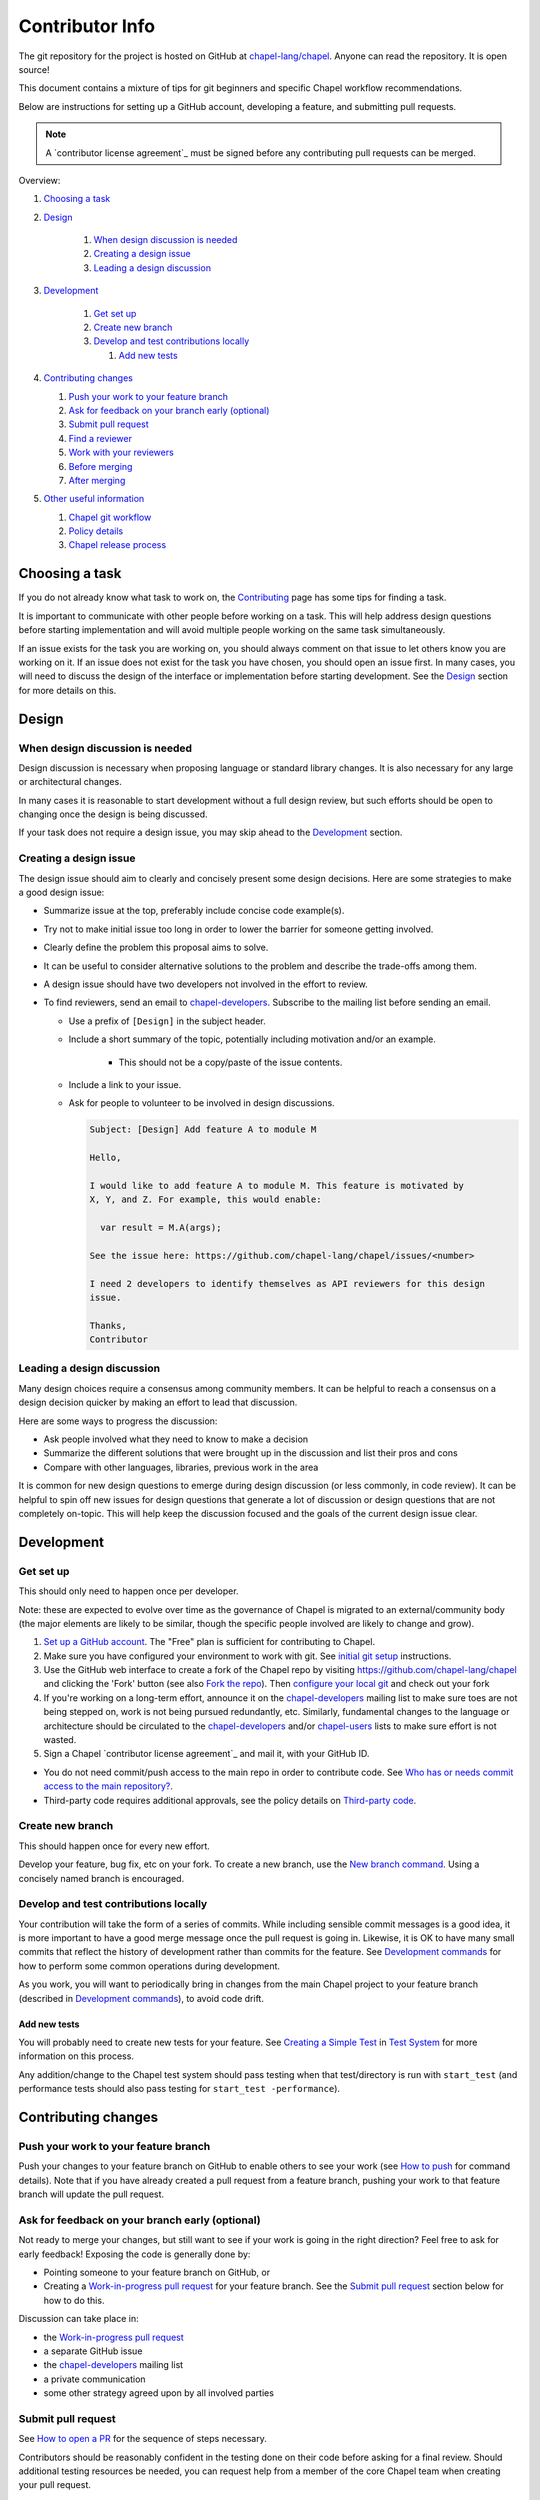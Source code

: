 Contributor Info
================

The git repository for the project is hosted on GitHub at
`chapel-lang/chapel`_. Anyone can read the repository. It is open source!

This document contains a mixture of tips for git beginners and specific
Chapel workflow recommendations.

Below are instructions for setting up a GitHub account, developing a
feature, and submitting pull requests.

.. note:: A `contributor license agreement`_ must be signed before any contributing pull requests can be merged.

Overview:

#. `Choosing a task`_

#. `Design`_

    #. `When design discussion is needed`_
    #. `Creating a design issue`_
    #. `Leading a design discussion`_

#. `Development`_

    #. `Get set up`_
    #. `Create new branch`_
    #. `Develop and test contributions locally`_

       #. `Add new tests`_


#. `Contributing changes`_

   #. `Push your work to your feature branch`_
   #. `Ask for feedback on your branch early (optional)`_
   #. `Submit pull request`_
   #. `Find a reviewer`_
   #. `Work with your reviewers`_
   #. `Before merging`_
   #. `After merging`_

#. `Other useful information`_

   #. `Chapel git workflow`_
   #. `Policy details`_
   #. `Chapel release process`_



.. _Choosing a task:

Choosing a task
---------------

If you do not already know what task to work on, the `Contributing`_ page has
some tips for finding a task.

It is important to communicate with other people before working on a task. This
will help address design questions before starting implementation and will
avoid multiple people working on the same task simultaneously.

If an issue exists for the task you are working on, you should always comment
on that issue to let others know you are working on it. If an issue does not
exist for the task you have chosen, you should open an issue first. In many
cases, you will need to discuss the design of the interface or implementation
before starting development.  See the `Design`_ section for more details on
this.


.. _Contributing: https://chapel-lang.org/contributing.html

.. _Design:

Design
------

.. _When design discussion is needed:

When design discussion is needed
~~~~~~~~~~~~~~~~~~~~~~~~~~~~~~~~

Design discussion is necessary when proposing language or standard library
changes. It is also necessary for any large or architectural changes.

In many cases it is reasonable to start development without a full design
review, but such efforts should be open to changing once the design is being
discussed.

If your task does not require a design issue, you may skip ahead to the
`Development`_ section.


.. _Creating a design issue:

Creating a design issue
~~~~~~~~~~~~~~~~~~~~~~~

The design issue should aim to clearly and concisely present some design
decisions. Here are some strategies to make a good design issue:

- Summarize issue at the top, preferably include concise code example(s).
- Try not to make initial issue too long in order to lower the barrier for
  someone getting involved.
- Clearly define the problem this proposal aims to solve.
- It can be useful to consider alternative solutions to the problem and
  describe the trade-offs among them.
- A design issue should have two developers not involved in the effort to review.
- To find reviewers, send an email to chapel-developers_. Subscribe to the mailing list
  before sending an email.

  * Use a prefix of ``[Design]`` in the subject header.
  * Include a short summary of the topic, potentially including motivation
    and/or an example.
      - This should not be a copy/paste of the issue contents.
  * Include a link to your issue.
  * Ask for people to volunteer to be involved in design discussions.

    .. code-block:: text

        Subject: [Design] Add feature A to module M

        Hello,

        I would like to add feature A to module M. This feature is motivated by
        X, Y, and Z. For example, this would enable:

          var result = M.A(args);

        See the issue here: https://github.com/chapel-lang/chapel/issues/<number>

        I need 2 developers to identify themselves as API reviewers for this design
        issue.

        Thanks,
        Contributor

.. _Leading a design discussion:

Leading a design discussion
~~~~~~~~~~~~~~~~~~~~~~~~~~~

Many design choices require a consensus among community members.
It can be helpful to reach a consensus on a design decision quicker by making
an effort to lead that discussion.

Here are some ways to progress the discussion:

- Ask people involved what they need to know to make a decision
- Summarize the different solutions that were brought up in the discussion and
  list their pros and cons
- Compare with other languages, libraries, previous work in the area

It is common for new design questions to emerge during design discussion
(or less commonly, in code review).
It can be helpful to spin off new issues for design questions that generate a
lot of discussion or design questions that are not completely on-topic.
This will help keep the discussion focused and the goals of the current design
issue clear.

.. _Development:

Development
-----------

.. _Get set up:

Get set up
~~~~~~~~~~

This should only need to happen once per developer.

Note: these are expected to evolve over time as the governance of Chapel is
migrated to an external/community body (the major elements are likely
to be similar, though the specific people involved are likely to change and
grow).

#. `Set up a GitHub account`_. The "Free" plan is sufficient for contributing to
   Chapel.

#. Make sure you have configured your environment to work with git. See
   `initial git setup`_ instructions.

#. Use the GitHub web interface to create a fork of the Chapel repo by visiting
   https://github.com/chapel-lang/chapel and clicking the 'Fork' button (see
   also `Fork the repo`_).  Then `configure your local git`_ and check out your
   fork

#. If you're working on a long-term effort, announce it on the
   chapel-developers_ mailing list to make sure toes are not being stepped on,
   work is not being pursued redundantly, etc.  Similarly, fundamental changes
   to the language or architecture should be circulated to the
   chapel-developers_ and/or chapel-users_ lists to make sure effort is not
   wasted.

#. Sign a Chapel `contributor license agreement`_ and mail it, with your GitHub
   ID.

* You do not need commit/push access to the main repo in order to
  contribute code.  See
  `Who has or needs commit access to the main repository?`_.

* Third-party code requires additional approvals, see the policy details on
  `Third-party code`_.

.. _Create new branch:

Create new branch
~~~~~~~~~~~~~~~~~

This should happen once for every new effort.

Develop your feature, bug fix, etc on your fork.  To create a new branch, use
the `New branch command`_.  Using a concisely named branch is encouraged.

.. _Develop and test contributions locally:

Develop and test contributions locally
~~~~~~~~~~~~~~~~~~~~~~~~~~~~~~~~~~~~~~

Your contribution will take the form of a series of commits.  While including
sensible commit messages is a good idea, it is more important to have a good
merge message once the pull request is going in. Likewise, it is OK to have many
small commits that reflect the history of development rather than commits for
the feature.  See `Development commands`_ for how to perform some common
operations during development.

As you work, you will want to periodically bring in changes from the main Chapel
project to your feature branch (described in `Development commands`_), to avoid
code drift.

.. _Add new tests:

Add new tests
+++++++++++++

You will probably need to create new tests for your feature. See
`Creating a Simple Test`_ in `Test System`_ for more information on this
process.

Any addition/change to the Chapel test system should pass testing when that
test/directory is run with ``start_test`` (and performance tests should also
pass testing for ``start_test -performance``).

.. _Creating a Simple Test: https://github.com/chapel-lang/chapel/blob/master/doc/rst/developer/bestPractices/TestSystem.rst#creating-a-simple-test


.. _Contributing changes

Contributing changes
--------------------

.. _Push your work to your feature branch:

Push your work to your feature branch
~~~~~~~~~~~~~~~~~~~~~~~~~~~~~~~~~~~~~

Push your changes to your feature branch on GitHub to enable others to see your
work (see `How to push`_ for command details).  Note that if you have already
created a pull request from a feature branch, pushing your work to that feature
branch will update the pull request.

.. _Ask for feedback on your branch early (optional):

Ask for feedback on your branch early (optional)
~~~~~~~~~~~~~~~~~~~~~~~~~~~~~~~~~~~~~~~~~~~~~~~~

Not ready to merge your changes, but still want to see if your work is going in
the right direction?  Feel free to ask for early feedback!  Exposing the code is
generally done by:

- Pointing someone to your feature branch on GitHub, or
- Creating a `Work-in-progress pull request`_ for your feature branch.  See the
  `Submit pull request`_ section below for how to do this.

Discussion can take place in:

- the `Work-in-progress pull request`_
- a separate GitHub issue
- the chapel-developers_ mailing list
- a private communication
- some other strategy agreed upon by all involved parties


.. _Submit pull request:

Submit pull request
~~~~~~~~~~~~~~~~~~~

See `How to open a PR`_ for the sequence of steps necessary.

Contributors should be reasonably confident in the testing done on their code
before asking for a final review.  Should additional testing resources be
needed, you can request help from a member of the core Chapel team when creating
your pull request.

In working with your reviewers, you will no doubt change your pull request.
Just do your local development and then update your feature branch as in
`Push your work to your feature branch`_

Please follow the `Pull request guidance`_ and keep PRs reasonably sized.

.. _Find a reviewer:

Find a reviewer
~~~~~~~~~~~~~~~

* Once your PR is ready, you'll need to request a review.  If you know who you'd
  like to review it, @ mention them in a comment on the PR and ask them to have
  a look.  If you don't know their GitHub id, you can find them in the chat room
  or send them an email.  If you don't know who should review the change, send
  an email to the chapel-developers_ list requesting a review and linking to the
  PR.  Such an email should have a subject line starting with `[PR]`.

  Note: Ideally, someone should volunteer to review your pull request within a
  day or two. If this doesn't happen, feel free to make some noise. Ideally the
  review should take place within a few days, though timing may vary depending
  on other deadlines.

* See `Reviewer responsibilities`_ for details on what performing a review on
  another contributor's code entails.

.. _Work with your reviewers:

Work with your reviewers
~~~~~~~~~~~~~~~~~~~~~~~~

* Iterate with the reviewer until you're both satisfied.  One should generally
  try to do whatever their reviewer asks.  Sometimes, a reviewer will ask for
  something really hard.  Try to make sure they understand the magnitude of the
  request, and try to discuss if it's really necessary to do before merging.  If
  you can't come to an agreement, one of you should bring other developers
  (individually or via chapel-developers_) into the conversation to get a
  broader opinion.  One of the jobs of the reviewer is to serve as a proxy for
  other developers, or to bring those developers into the conversation if they
  feel unqualified to do so.

.. _Before merging:

Before merging
~~~~~~~~~~~~~~

Before the change can be merged, go through this checklist to ensure:

- all design changes have been discussed
- the PR has been reviewed
- the "signed-off-by" comments have been added in all commits to accept
  `Developer Certificate of Origin`_ (DCO)
- the `Git history is clear`_ of anything that should not be in the repo
- relevant configurations pass testing

If you did not have the resources to perform at least a full correctness test
run, this is the point at which a reviewer would do so for you.  Contributors
are expected to have verified any new tests work before asking a reviewer to do
this.

Details on how to run tests may be found at `Test System`_, and details on the
appropriate amount of testing before merging the final PR may be found at
`Testing your patch`_.

* Once the pull request is approved, it can be merged. This can be done by
  either the reviewer or developer (given sufficient permissions), as decided
  between the two of them.  See `How to merge a PR`_ for steps to perform this.

* If you are reviewing code from an external contributor without push
  privileges, go through the checklist once more before merging the change.

After the final version of the change has been agreed upon, the person making
the merge should follow the steps for `How to merge a PR`_.


.. _After merging:

After merging
~~~~~~~~~~~~~

After merging, a good contributor should watch automatic testing results for
failures that they may need to address:

* In short order, a smoke-test will be run against the commit to make sure that
  nothing basic has been broken by it.  Monitor the
  chapel-test-results-regressions_ mailing list to make sure that nothing
  breaks.

* For the day or two after the commit has gone in, check the
  chapel-test-results-regressions_ mailing list to ensure that there are no new
  failures caused by your commit.  Use the chapel-developers_ mailing list if
  you are unsure (a member of the core Chapel team will be tasked with
  diagnosing any testing failures on any given night, but it's nice when
  developers notice the issue first themselves to save wasted effort).

.. _Other useful information:

Other useful information
------------------------

.. _Chapel git workflow:

Chapel git workflow
~~~~~~~~~~~~~~~~~~~~

The following section walks through some basics of git and GitHub that
are helpful in contributing to Chapel.

.. _initial git setup:

Initial Git Setup
+++++++++++++++++

Follow the GitHub directions to set up a new account.

https://help.github.com/articles/signing-up-for-a-new-github-account/

If you plan to use ssh to push/pull, set up SSH keys.

https://help.github.com/articles/connecting-to-github-with-ssh/



.. _Configure your local git:

Configure your local git
++++++++++++++++++++++++

.. code-block:: bash

    git config --global user.name 'Thomas Van Doren'
    git config --global user.email 'thomas@example.com'

    # linux/mac
    git config --global core.autocrlf input

    # windows
    git config --global core.autocrlf true

    # If using ssh keys, verify access to GitHub. It should respond with a
    # message including your GitHub username.
    ssh git@github.com

    # Clone your fork of the chapel repo!
    git clone git@github.com:<github_username>/chapel.git

    # Or, if using HTTPS instead of SSH.
    git clone https://github.com/<github_username>/chapel.git

    # Set up remotes for GitHub
    cd chapel
    git remote add upstream https://github.com/chapel-lang/chapel.git
    # Make sure it works, get up-to-date without modifying your files
    git fetch upstream
    # Change remote for upstream push to "no_push"
    git remote set-url --push upstream no_push
    # Optionally add remotes for commonly viewed branches
    git remote add <branch_owner_username> https://github.com/<branch_owner_username>/chapel.git

.. _New branch command:

New branch command
++++++++++++++++++

.. code-block:: bash

    git checkout -b <branch_name>

.. _Development commands:

Development commands
++++++++++++++++++++

Stage a file/dir for commit:

.. code-block:: bash

    git add path/to/file

    # (sort of) similar to: svn add path/to/file

Delete a file/dir and stage the change for commit:

.. code-block:: bash

    git rm [-r] path/to/dir/or/file

    # similar to: svn delete path/to/dir/or/file

Move a file/dir:

.. code-block:: bash

    git mv orig/path/a.txt new/path/to/b.txt

    # similar to: svn move orig/path/a.txt new/path/to/b.txt

Copy a file/dir and stage target for commit:

.. code-block:: bash

    cp <src> <target>
    git add <target>

    # similar to: svn copy <src> <target>

Get the status of files/dirs (staged and unstaged):

.. code-block:: bash

    git status

    # similar to: svn status

Get the diff of unstaged changes:

.. code-block:: bash

    git diff

    # similar to: svn diff

Get the diff of staged changes (those that were staged with ``git add``):

.. code-block:: bash

    git diff --cached

Backing out unstaged changes:

.. code-block:: bash

    git checkout path/to/file/a.txt

    # similar to: svn revert path/to/file/a.txt

Committing staged changes:

.. code-block:: bash

    # Accept the `Developer Certificate of Origin`_ (DCO) by adding a
      `Signed-off-by` line to commit messages:

    git commit -s [-m <message>]

    # similar to: svn commit [-m <message>]

There are two different strategies available to bringing changes from Chapel
master into your development branch:

Rebase (replay your changes on top of the master branch):

.. code-block:: bash

    git fetch upstream
    git rebase upstream/master

    # If branch has already been pushed, you will need to force push to update:
    git push -f -u origin <branch_name>


If there are conflicts, you will be asked to resolve them. Once the affected
files have been fixed, stage them with ``git add``, and then call ``git
rebase --continue`` to finish the rebase process.

If there are other development branches working off of your development branch
(something not common in Chapel development), then you should not use this
strategy. Instead, merge the Chapel master branch into your branch as shown
below, which does not require a force push to rewrite git history.


Merge (merge master into your branch):

.. code-block:: bash

    git fetch upstream
    git merge upstream/master

    # or:
    git pull upstream master

    # with feature branch checked out:
    git merge [--no-ff] upstream/master

If there are conflicts, you will be asked to resolve them. Once the affected
files have been fixed, stage them with ``git add``, and then call ``git
commit`` to finish the merge process.

If you want to understand the changes that occurred upstream, see
`Read commit messages for changes from the main Chapel project`_ below.

Using ``git merge upstream/master`` or ``git pull upstream master`` is not
recommended when working in development branches that have no other references
to them (which is typical in Chapel development), because
it pollutes the git history with non-meaningful merge commits. These show up in
the git history as:

.. code-block:: bash

    Merge branch 'master' of github.com:chapel-lang/chapel into dev-branch


.. _How to modify git history:

How to modify git history
+++++++++++++++++++++++++

The following commands **may cause problems** if the changes they overwrite
have been pulled by other repositories.

Fixing a commit message:

.. code-block:: bash

    git commit --amend

Un-do the last commit (leaving changed files in your working directory):

.. code-block:: bash

    git reset --soft HEAD~1

Reapplying changes from the current branch onto an updated version of master:

.. code-block:: bash

    git rebase master

Reapplying changes from the current branch onto an updated version of
upstream/master, without updating your local master (note: you will need to
perform a pull next time you checkout your local master):

.. code-block:: bash

    git fetch upstream
    git rebase upstream/master

Pushing such changes to your repository (again, **this may cause problems** if
other repositories have pulled the changes -- however this is uncommon in the
Chapel development workflow):

.. code-block:: bash

    git push -f origin <branch_name>

.. _Read commit messages for changes from the main Chapel project:

Read commit messages for changes from the main Chapel project
+++++++++++++++++++++++++++++++++++++++++++++++++++++++++++++

To view only the commits that happened on master (in other words, the old svn
commits and the merge commits for pull requests):

.. code-block:: bash

    git log --first-parent

    # or with line wrapping
    git log --first-parent | less

    # or including files changed
    git log --first-parent -m --stat

    # or similar to svn log
    git log --first-parent -m --name-status

More logging commands are described in `Other logging commands`_ below.

.. _How to push:

How to push
+++++++++++

.. code-block:: bash

    git push origin <branch_name>

    # or if you don't like typing your complicated branch name,
    # you can use this command to push the current branch:
    git push origin HEAD

    # if you forgot your branch name, you can get it by running
    git branch

    # it is the starred one...

Note that ``-f`` is necessary if you've modified changes on your feature branch
(see `How to modify git history`_).

.. _How to open a PR:

How to open a PR:
+++++++++++++++++

* `Submit a pull request`_ with your changes (make sure you have `synced with
  the main repo`_).

  To do this, after pushing your changes to your feature branch on GitHub,
  you can use the GitHub web interface to create a pull request. Visit

  ``https://github.com/<username>/chapel``

  and look for a "Compare & pull request" button for your feature branch.
  Alternatively, navigate to your feature branch, and click the green icon next
  to the branch dropdown to "Compare, review, create a pull request".

  Next, put in a message to your reviewer about the purpose of your pull request
  and give the pull request a useful title.  Your PR message will introduce the
  changes to reviewers and form the basis for the merge message.  See
  `Final merge message`_ for recommendations on what that commit message should
  look like.

  You will have to add "signed-off-by" in your commits to accept `Developer Certificate of Origin`_ (DCO)

  Your pull request will be available at a URL like:

  ``https://github.com/chapel-lang/chapel/pull/<number>``

  and you can discuss the patch with your reviewers there.

.. _Developer Certificate of Origin: https://github.com/chapel-lang/chapel/tree/master/doc/rst/developer/contributorAgreements/

.. _How to merge a PR:

How to merge a PR:
++++++++++++++++++

If you have commit privileges (see
`Who has or needs commit access to the main repository?`_), navigate to the
pull request:

go to

https://github.com/chapel-lang/chapel/pulls

or

``https://github.com/chapel-lang/chapel/pull/<number>``

and click the friendly green button "Merge pull request" (it is possible to
merge the pull request from the command line also and the pull request page has
details). When you click "Merge pull request", you will need to enter a commit
message. See `Final merge message`_ for a reminder on what that commit message
should entail (generally, this will closely resemble the PR message).

More information on using git
+++++++++++++++++++++++++++++

Additional docs available online at: http://git-scm.com/docs/

Git help pages can be viewed with:

.. code-block:: bash

    git help <command>

Other git commands
++++++++++++++++++

Update to HEAD:

(If you use this command on a feature branch, you'll just be updating to the
latest work stored on GitHub. See `Development commands`_ for how to update a
feature branch with new changes from the main Chapel project)

.. code-block:: bash

    git pull

    # or:
    git fetch origin
    git merge origin/master

    # similar to: svn update

Update to specific revision number:

.. code-block:: bash

    git checkout <commit sha1>

    # similar to: svn update -r<revision number>

To view "dirty" files, or all those files that are not tracked (includes
ignored files):

.. code-block:: bash

    git ls-files --others


If you've gotten your master branch mucked up but haven't pushed the branch
with errors to your remote fork, you can fix it with the following series of
commands:

.. code-block:: bash

    # This will save your old master state to a different branch name, removing
    # the name "master" from the list of branches you can access on your fork
    git branch -m <name for old, messed up master>

    # You will get a message indicating you are in a "detached HEAD state".  This
    # is expected (and desired).  Now the repository you are in is in line with
    # your fork's master branch.
    git checkout origin/master

    # This will save the state of the repository right now to a new branch, named
    # master.
    git checkout -b master

At this point, a `git push origin master` should work as expected.  Remember, do
not try this with a master branch that has been corrupted on your remote fork.

An alternate method, if you know or can easily find out the last commit that
should be kept:

.. code-block:: bash

   # on any branch that contains commits you do not want.
   git branch <new branch name>

   # do not use --hard if you wish to leave untracked files in your tree
   git reset --hard <last commit you want to keep>


.. _Other logging commands:

Other logging commands
++++++++++++++++++++++

To view commits grouped by author (for example, show me commits by author from
1.9.0.1 tag to now):

.. code-block:: bash

    git shortlog --numbered --no-merges

    # With commit sha1 and relative date:
    git shortlog --numbered --no-merges \
      --format='* %Cred[%h]%Creset %s %Cgreen(%cr)%Creset'

    # Set alias
    git config --global alias.sl \
      'shortlog --numbered --no-merges \
       --format=\'* %Cred[%h]%Creset %s %Cgreen(%cr)%Creset\''

    # Show commits by author between 1.8.0 and 1.9.0.1 releases:
    git sl 1.8.0..1.9.0.1


Finding a Pull Request by Commit
++++++++++++++++++++++++++++++++

Suppose you have figured out that a particular commit is causing a problem
and you'd like to view the pull request discussion on GitHub. You can go
to

``https://github.com/chapel-lang/chapel/commit/<commit-hash>``

and GitHub shows the pull request number at the bottom of the commit message
complete with a link to the pull request page.



.. _Policy details:

Policy details
~~~~~~~~~~~~~~

.. _Who has or needs commit access to the main repository?:

Who has or needs commit access to the main repository?
++++++++++++++++++++++++++++++++++++++++++++++++++++++

Core team members have commit access to the main repository.  Reviewers on the
core team can pull, review, and merge your pull requests.  Even the developers
that have write access to the Chapel repository need to have all non-trivial
changes reviewed. Developers who have been given write access can merge trivial
changes (e.g. small bug fixes, documentation changes) without review.

If you will need commit/push access to the main repository,
`chapel-lang/chapel`_, send a request including your GitHub username to
chapel_admin _at_ cray.com.

.. _Third-party code:

Third-party code
++++++++++++++++

If your work will require committing any third-party code that you are not
developing yourself (or code that you've developed as a standalone package),
alert the chapel-developers_ mailing list of this as, presently, such code
packages must be approved by our lawyers before being committed.

Here are some guiding questions to determine whether a third-party package you
rely on should be committed to the chapel repository:

- How large is the third-party code you wish to include?

  - If the code is very large, perhaps it would be better to add directions on
    how to install this dependency.

- Under what license does this code operate?

  - We try not to add dependencies on code that is under GPL or LGPL, as those
    licenses have copyleft properties and force derivative works to be
    distributed under the same license.

    - Is there an alternate package with a more permissive license that can
      accomplish the same purpose?

      - If so, we recommend relying on that package instead.

      - If not, it would be better to add directions on how to install this
        dependency.

- How easy is this code to obtain?

  - Will it be installed by default on an ordinary machine?

    - If so, we do not need to redistribute it ourselves.

- How much of the Chapel implementation will rely on this code?

  - The compiler for ordinary Chapel?  A commonly used runtime configuration?

    - In these cases, we will probably want to include the code in our
      distribution.

  - A standard or package module that is not included by default?

    - Depending on the circumstances, it might be better to just include
      directions on how to install this code.

- Do we require Chapel-specific modifications to the code in order to use it?

  - If so, we will probably want to distribute this package, or at least include
    the modifications and an easy way to install them.

Please include the answers to these questions when you contact the
chapel-developers_ mailing list, if you believe the code should be included or
you remain uncertain.

.. _Testing your patch:

Testing your patch
++++++++++++++++++
* Changes to the Chapel implementation should not cause regressions. Developers
  are responsible for doing a degree of testing that's appropriate for their
  change (described in the following bullets) and then can rely on nightly
  regression testing to worry about the full cross-product of configurations.

  * At a minimum, patches should pass correctness testing for the full test/
    directory hierarchy for:

    * ``CHPL_*_PLATFORM=linux64``
    * ``CHPL_*_COMPILER=gnu``
    * ``CHPL_COMM=none``
    * ``CHPL_TASKS=<default>``

  * Most developers will start by focusing on a subdirectory of tests that
    exercise the features they changed, or test/release/ as a suite of tests
    that exercises a rich and important slice of the language.

  * Changes that are likely to affect multi-locale executions should also be
    tested against tests that exercise multi-locale capabilities with
    ``CHPL_COMM=gasnet``.  A common subset is: ``test/release/``,
    ``test/multilocale/``, and ``test/distributions/``.

  * Changes that are likely to cause portability issues should be tested against
    different platforms and compilers to avoid fallout in the nightly testing to
    the extent possible.

* Note that the quickest way to do testing is to use the parallel testing system
  across a large number of workstations.  If you have limited testing resources
  available to you, you can request that a member of the core Chapel team help.

.. _Test System: https://github.com/chapel-lang/chapel/blob/master/doc/rst/developer/bestPractices/TestSystem.rst

.. _Work-in-progress pull request:

Work-in-progress pull request
+++++++++++++++++++++++++++++

A work-in-progress (WIP) PR is a special kind of pull request that is not yet
intended to be merged.  Such PRs are created to take advantage of what the
GitHub PR interface provides, such as public comment history and quick links
between the WIP PR and other related issues and pull requests.  They allow the
developer to get early feedback on a change.

The status of a WIP PR can be stated by using the GitHub "draft PR" feature.
The PR description should include what steps need to be taken before the PR is
ready for final review. If a WIP PR was not opened as draft PR, it can be
marked with the ``stat: work in progress`` label by a core contributor.

It is perfectly acceptable to abandon such PRs (especially in favor of a cleaned
up version of the code) when the git history becomes too large, so long as a
link to the original PR is provided when the change is eventually merged, to
preserve the discussion.

.. _Pull request guidance:


Pull request guidance
+++++++++++++++++++++

* It is considered good practice to keep PRs (pull requests) to a reasonable
  size. This ensures that the PR will be reviewed in a timely manner and will
  receive a higher level of attention per line of code during review.

  * When submitting a PR, the contributor should ask themselves if their
    contribution can be separated into smaller logical chunks or independent
    parts. Reviewers will also be pondering the same question and may request a
    break up of the contribution into smaller PRs.

  * Breaking up a PR can sometimes require a great deal of effort and
    creativity, and may not be feasible at all, due to the intertwined nature
    of the code.

  * Ideally, the size of the PR should be proportional to the expected value to
    the developer and user community.

.. _Pull request description:

Pull request description
++++++++++++++++++++++++

* Generally, try to come up with a single-line headline of 75 characters at
  most to describe the change.  Think of this as a statement of what the PR
  accomplishes, ideally with a user perspective (as opposed to the "what I did
  to the code" perspective).

* Depending on the magnitude of the change, write a short paragraph to longer
  set of paragraphs describing the change (again, focusing on the user
  experience, at least in the initial paragraphs... why would a Chapel user
  care that you merged this?  Or if it's not user-facing, why would a developer
  care).

* If it's truly complex such that you think the code changes themselves warrant
  describing in the PR (because they're complex or clever, say), additional
  paragraphs talking about the code changes / approach taken can be nice (but
  aren't strictly required).

* Depending on the complexity of the PR, it can be reassuring to reviewers to
  denote how you have tested the PR either in the PR description or an initial
  comment.

It's not uncommon for the contents of the PR description to evolve over the
lifetime of the PR and its review.  Initially it should help the person doing
the code review understand what's being done (and potentially why).  Then, when
the code review is done, make sure the text is still accurate.

.. _Final merge message:

Final merge message
+++++++++++++++++++

When merging, copy and paste the PR description into the GitHub merge dialog
box. Ensure that the title of the PR is at the top.

It is good practice to @-mention the reviewer(s) at the end of the PR.
This is typically formatted in brackets:

.. code-block:: bash

    [Reviewed by @reviewer1 and @reviewer2]

.. _Git history is clear:

Git history is clear
++++++++++++++++++++

In general, having logical commits with meaningful commit messages is helpful
for maintaining a clean git history. This is particularly important for
critical or complex code changes. Depending on how critical or complex your
changes are, it may be a good idea to do an interactive rebase to squash any
non-meaningful commits:

.. code-block:: bash

    git fetch upstream
    git rebase -i upstream/master

Note that this can be particularly cumbersome when there has been significant
conflicting changes made on upstream master, so it is not a hard requirement.

An alternative approach is to use the "squash and merge" option on the GitHub
merge button which will reduce all commits to a single commit.

It's not generally possible to completely remove a commit from git by the time
it makes it in to the master branch. So be very careful not to commit anything
that you might regret later (e.g., sensitive code, code owned by anyone other
than yourself). Ideally, the review will catch such issues, but the ultimate
responsibility is on the developer.


.. _Reviewer responsibilities:

Reviewer responsibilities
+++++++++++++++++++++++++

* If you're reviewing a commit from a developer outside the Chapel core
  team, be sure they have signed the `contributor license agreement`_ (see the
  `Developer Workflow`_ instructions for this).  If the developer cannot
  or will not sign the agreement, bring the situation to the attention
  of the Chapel project leadership.

  Care may need to be taken when committing third-party code that
  originates from a different git[hub] repository.  As an example, in
  one case in the past we brought in a copy of an outside commit that
  had originally been made in the git repository belonging to one of our
  third-party packages.  We did that by using git-am to commit a copy of
  their raw commit (in git-send-mail format) to the appropriate
  third-party directory in the Chapel repository.  For the commit in our
  repo, their developer was listed as the author, but the Chapel core
  team member who did the Chapel commit was listed as the contributor.
  Had we instead split the original commit apart into its constituent
  meta-information and patch parts and committed just the patch using
  git-apply, the Chapel core team member would have been listed as both
  author and contributor.  In the end it didn't matter because although
  the outside developer couldn't sign our contributor's agreement, their
  IP attorneys decided that given their license (which was BSD), their
  commit constituted publishing the work rather than contributing it,
  and what Chapel did with it afterward was not their concern.  Also, we
  would have picked up the same commit the next time we updated our
  third-party release of that package.  Nevertheless, this gives an
  example of how tricky this kind of situation can be, and shows why
  decisions may need to be made (or at least understood) at a high
  level.

.. _chapel-developers: chapel-developers@lists.sourceforge.net
.. _chapel-test-results-regressions: chapel-test-results-regressions@lists.sourceforge.net
.. _chapel-users: chapel-users@lists.sourceforge.net
.. _chapel-lang/chapel: https://github.com/chapel-lang/chapel
.. _Set up a GitHub account: https://help.github.com/articles/signing-up-for-a-new-github-account
.. _Fork the repo: https://guides.github.com/activities/forking/
.. _Submit a pull request: https://help.github.com/articles/using-pull-requests
.. _synced with the main repo: https://help.github.com/articles/syncing-a-fork

What Copyright Should I Use?
++++++++++++++++++++++++++++

By signing a Contributor Agreement, you have agreed that code you contribute
will be governed by the license and copyright of the project as a whole.  A
standard block of license text is required at the top of every compiler,
runtime, and module code file.  Browse other files of the same type to see the
required license block.

Additional copyrights may also be applied, as appropriate.

.. _Chapel release process:

Chapel release process
~~~~~~~~~~~~~~~~~~~~~~

When a Chapel release nears, merging of pull requests is temporarily frozen for
a few weeks to ensure stability of the release. These freezes come in two
phases: feature freeze and code/doc freeze.

After feature freeze, only bug fixes and documentation updates will be accepted
for the upcoming release. After code/doc freeze, no contributions will be
accepted for the upcoming release, barring critical bug fixes. At some point
between code/doc freeze and the release, a release branch will be "cut", and
the master branch will begin accepting all contributions again.

The dates for these freezes will be posted on the `Chapel events page`_
sometime close to each release.

.. _Chapel events page: https://chapel-lang.org/events.html

